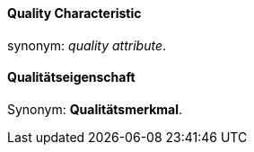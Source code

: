 [#term-quality-characteristic]

// tag::EN[]
==== Quality Characteristic

synonym: _quality attribute_.


//end:EN[]

//tag::DE[]
==== Qualitätseigenschaft

Synonym: *Qualitätsmerkmal*.

// end::DE[]
